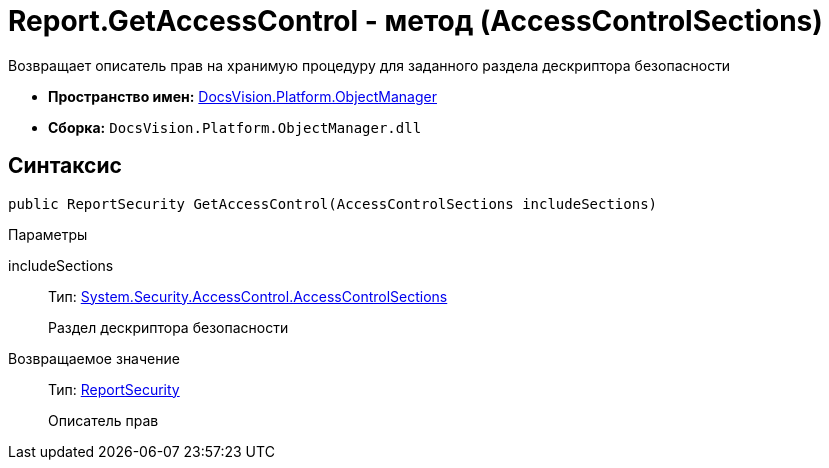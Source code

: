= Report.GetAccessControl - метод (AccessControlSections)

Возвращает описатель прав на хранимую процедуру для заданного раздела дескриптора безопасности

* *Пространство имен:* xref:api/DocsVision/Platform/ObjectManager/ObjectManager_NS.adoc[DocsVision.Platform.ObjectManager]
* *Сборка:* `DocsVision.Platform.ObjectManager.dll`

== Синтаксис

[source,csharp]
----
public ReportSecurity GetAccessControl(AccessControlSections includeSections)
----

Параметры

includeSections::
Тип: http://msdn.microsoft.com/ru-ru/library/system.security.accesscontrol.accesscontrolsections.aspx[System.Security.AccessControl.AccessControlSections]
+
Раздел дескриптора безопасности

Возвращаемое значение::
Тип: xref:api/DocsVision/Platform/Security/AccessControl/ReportSecurity_CL.adoc[ReportSecurity]
+
Описатель прав
